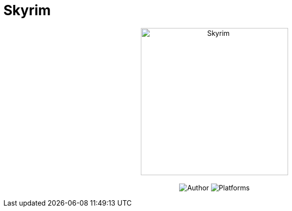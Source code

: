 = Skyrim

[subs="attributes"]
++++
<p align="center">
  <img src="./home.jpg" alt="Skyrim" height="300px">
  <br/><br/>
  <img alt="Author" src="https://img.shields.io/badge/author-Elias-blue.svg">
  <img alt="Platforms" src="https://img.shields.io/badge/platform-All-lightgrey.svg">
  <br/>
</p>
++++
